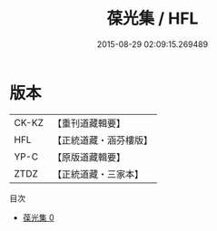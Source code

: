 #+TITLE: 葆光集 / HFL

#+DATE: 2015-08-29 02:09:15.269489
* 版本
 |     CK-KZ|【重刊道藏輯要】|
 |       HFL|【正統道藏・涵芬樓版】|
 |      YP-C|【原版道藏輯要】|
 |      ZTDZ|【正統道藏・三家本】|
目次
 - [[file:KR5e0048_000.txt][葆光集 0]]
